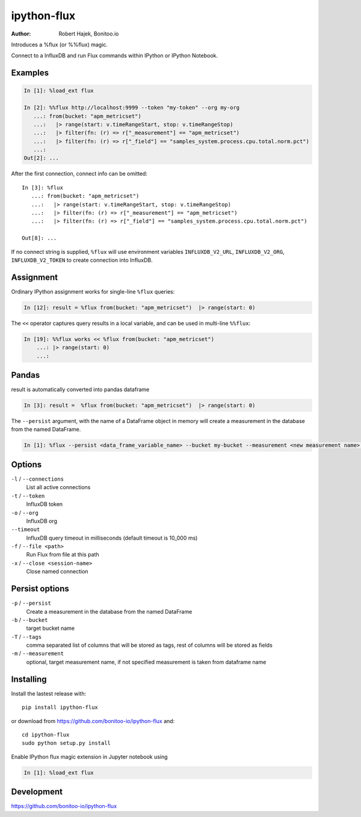 ============
ipython-flux
============
.. image:: https://circleci.com/gh/bonitoo-io/ipython-flux.svg?style=svg
    :target: https://circleci.com/gh/bonitoo-io/ipython-flux

:Author: Robert Hajek, Bonitoo.io

Introduces a %flux (or %%flux) magic.

Connect to a InfluxDB and run Flux commands within IPython or IPython Notebook.

.. image:: https://raw.github.com/bonitoo-io/ipython-flux/master/examples/example.png
   :width: 600px
   :alt: screenshot of ipython-flux in the Notebook

Examples
--------

.. code-block:: python

    In [1]: %load_ext flux

    In [2]: %%flux http://localhost:9999 --token "my-token" --org my-org
       ...: from(bucket: "apm_metricset")
       ...:   |> range(start: v.timeRangeStart, stop: v.timeRangeStop)
       ...:   |> filter(fn: (r) => r["_measurement"] == "apm_metricset")
       ...:   |> filter(fn: (r) => r["_field"] == "samples_system.process.cpu.total.norm.pct")
       ...:
    Out[2]: ...

After the first connection, connect info can be omitted::

    In [3]: %flux
       ...: from(bucket: "apm_metricset")
       ...:   |> range(start: v.timeRangeStart, stop: v.timeRangeStop)
       ...:   |> filter(fn: (r) => r["_measurement"] == "apm_metricset")
       ...:   |> filter(fn: (r) => r["_field"] == "samples_system.process.cpu.total.norm.pct")

    Out[8]: ...


If no connect string is supplied, ``%flux`` will use environment variables ``INFLUXDB_V2_URL``,
``INFLUXDB_V2_ORG``, ``INFLUXDB_V2_TOKEN`` to create connection into InfluxDB.


Assignment
----------

Ordinary IPython assignment works for single-line ``%flux`` queries:

.. code-block:: python

    In [12]: result = %flux from(bucket: "apm_metricset")  |> range(start: 0)

The ``<<`` operator captures query results in a local variable, and
can be used in multi-line ``%%flux``:

.. code-block:: python

    In [19]: %%flux works << %flux from(bucket: "apm_metricset")
        ...: |> range(start: 0)
        ...:

Pandas
------

result is automatically converted into pandas dataframe

.. code-block:: python

    In [3]: result =  %flux from(bucket: "apm_metricset")  |> range(start: 0)

The ``--persist`` argument, with the name of a DataFrame object in memory will create a measurement
in the database from the named DataFrame.  

.. code-block:: python

    In [1]: %flux --persist <data_frame_variable_name> --bucket my-bucket --measurement <new measurement name> --tags tag_column1,tag_column2

.. _Pandas: http://pandas.pydata.org/

Options
-------

``-l`` / ``--connections``
    List all active connections

``-t`` / ``--token``
    InfluxDB token


``-o`` / ``--org``
    InfluxDB org

``--timeout``
    InfluxDB query timeout in milliseconds (default timeout is 10_000 ms)

``-f`` / ``--file <path>``
    Run Flux from file at this path

``-x`` / ``--close <session-name>`` 
    Close named connection 

Persist options
---------------

``-p`` / ``--persist``
    Create a measurement in the database from the named DataFrame

``-b`` / ``--bucket``
    target bucket name

``-T`` / ``--tags``
    comma separated list of columns that will be stored as tags, rest of columns will be stored as fields

``-m`` / ``--measurement``
    optional, target measurement name, if not specified measurement is taken from dataframe name

Installing
----------

Install the lastest release with::

    pip install ipython-flux

or download from https://github.com/bonitoo-io/ipython-flux and::

    cd ipython-flux
    sudo python setup.py install

Enable IPython flux magic extension in Jupyter notebook using

.. code-block:: python

    In [1]: %load_ext flux

Development
-----------

https://github.com/bonitoo-io/ipython-flux

